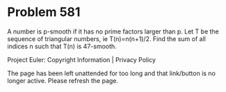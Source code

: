 *   Problem 581

   A number is p-smooth if it has no prime factors larger than p.
   Let T be the sequence of triangular numbers, ie T(n)=n(n+1)/2.
   Find the sum of all indices n such that T(n) is 47-smooth.

   Project Euler: Copyright Information | Privacy Policy

   The page has been left unattended for too long and that link/button is no
   longer active. Please refresh the page.
